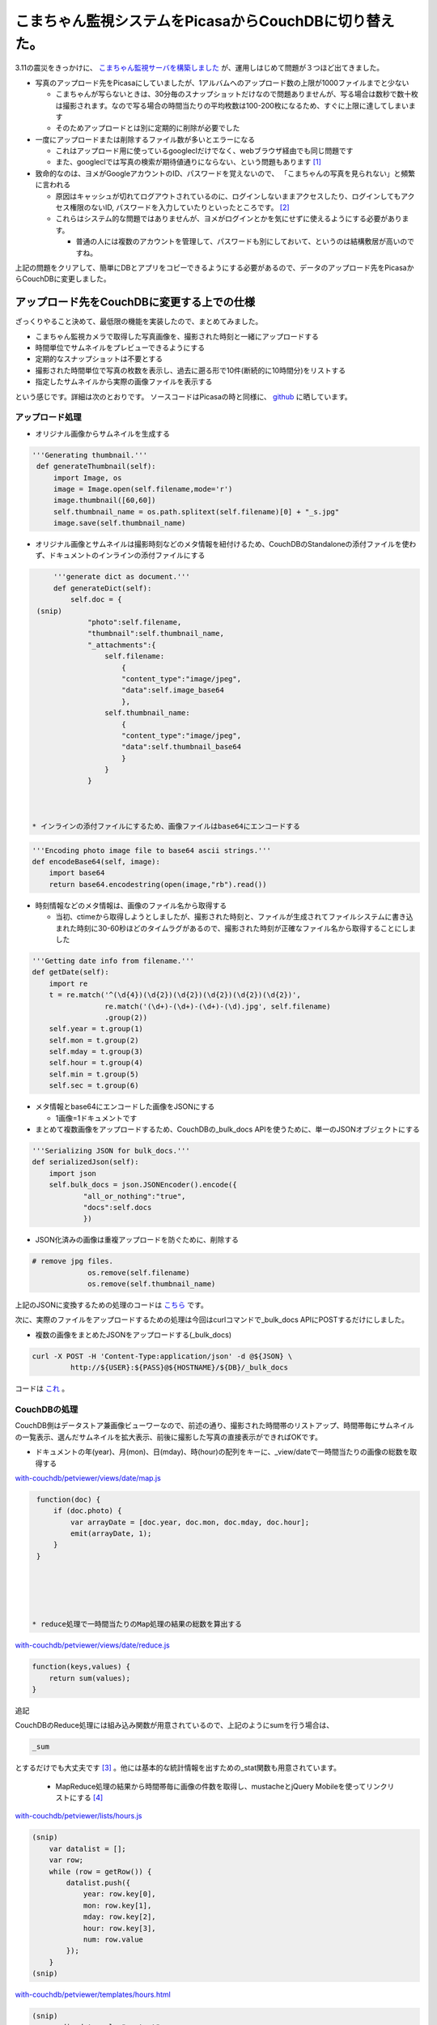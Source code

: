 こまちゃん監視システムをPicasaからCouchDBに切り替えた。
=======================================================

3.11の震災をきっかけに、 `こまちゃん監視サーバを構築しました <http://d.hatena.ne.jp/mkouhei/20110314/1300038462>`_ が、運用しはじめて問題が３つほど出てきました。



* 写真のアップロード先をPicasaにしていましたが、1アルバムへのアップロード数の上限が1000ファイルまでと少ない


  * こまちゃんが写らないときは、30分毎のスナップショットだけなので問題ありませんが、写る場合は数秒で数十枚は撮影されます。なので写る場合の時間当たりの平均枚数は100-200枚になるため、すぐに上限に達してしまいます

  * そのためアップロードとは別に定期的に削除が必要でした




* 一度にアップロードまたは削除するファイル数が多いとエラーになる


  * これはアップロード用に使っているgoogleclだけでなく、webブラウザ経由でも同じ問題です

  * また、googleclでは写真の検索が期待値通りにならない、という問題もあります [#]_ 




* 致命的なのは、ヨメがGoogleアカウントのID、パスワードを覚えないので、 「こまちゃんの写真を見られない」と頻繁に言われる


  * 原因はキャッシュが切れてログアウトされているのに、ログインしないままアクセスしたり、ログインしてもアクセス権限のないID, パスワードを入力していたりといったところです。 [#]_ 

  * これらはシステム的な問題ではありませんが、ヨメがログインとかを気にせずに使えるようにする必要があります。


    * 普通の人には複数のアカウントを管理して、パスワードも別にしておいて、というのは結構敷居が高いのですね。



上記の問題をクリアして、簡単にDBとアプリをコピーできるようにする必要があるので、データのアップロード先をPicasaからCouchDBに変更しました。




アップロード先をCouchDBに変更する上での仕様
-------------------------------------------


ざっくりやること決めて、最低限の機能を実装したので、まとめてみました。




* こまちゃん監視カメラで取得した写真画像を、撮影された時刻と一緒にアップロードする

* 時間単位でサムネイルをプレビューできるようにする

* 定期的なスナップショットは不要とする

* 撮影された時間単位で写真の枚数を表示し、過去に遡る形で10件(断続的に10時間分)をリストする

* 指定したサムネイルから実際の画像ファイルを表示する



という感じです。詳細は次のとおりです。 ソースコードはPicasaの時と同様に、 `github <https://github.com/CouchDB-JP/watchcat>`_ に晒しています。 




アップロード処理
^^^^^^^^^^^^^^^^




* オリジナル画像からサムネイルを生成する


.. code-block:: sh


      '''Generating thumbnail.'''
       def generateThumbnail(self):
           import Image, os
           image = Image.open(self.filename,mode='r')
           image.thumbnail([60,60])
           self.thumbnail_name = os.path.splitext(self.filename)[0] + "_s.jpg"
           image.save(self.thumbnail_name)


* オリジナル画像とサムネイルは撮影時刻などのメタ情報を紐付けるため、CouchDBのStandaloneの添付ファイルを使わず、ドキュメントのインラインの添付ファイルにする


.. code-block:: sh


       '''generate dict as document.'''
       def generateDict(self):
           self.doc = {
   (snip)
               "photo":self.filename,
               "thumbnail":self.thumbnail_name,
               "_attachments":{
                   self.filename:
                       {
                       "content_type":"image/jpeg",
                       "data":self.image_base64
                       },
                   self.thumbnail_name:
                       {
                       "content_type":"image/jpeg",
                       "data":self.thumbnail_base64
                       }
                   }
               }



  * インラインの添付ファイルにするため、画像ファイルはbase64にエンコードする


.. code-block:: sh


       '''Encoding photo image file to base64 ascii strings.'''
       def encodeBase64(self, image):
           import base64
           return base64.encodestring(open(image,"rb").read())



* 時刻情報などのメタ情報は、画像のファイル名から取得する


  * 当初、ctimeから取得しようとしましたが、撮影された時刻と、ファイルが生成されてファイルシステムに書き込まれた時刻に30-60秒ほどのタイムラグがあるので、撮影された時刻が正確なファイル名から取得することにしました


.. code-block:: sh


       '''Getting date info from filename.'''
       def getDate(self):
           import re
           t = re.match('^(\d{4})(\d{2})(\d{2})(\d{2})(\d{2})(\d{2})',
                        re.match('(\d+)-(\d+)-(\d+)-(\d).jpg', self.filename)
                        .group(2))
           self.year = t.group(1)
           self.mon = t.group(2)
           self.mday = t.group(3)
           self.hour = t.group(4)
           self.min = t.group(5)
           self.sec = t.group(6)



* メタ情報とbase64にエンコードした画像をJSONにする


  * 1画像=1ドキュメントです


* まとめて複数画像をアップロードするため、CouchDBの_bulk_docs APIを使うために、単一のJSONオブジェクトにする


.. code-block:: sh


       '''Serializing JSON for bulk_docs.'''
       def serializedJson(self):
           import json
           self.bulk_docs = json.JSONEncoder().encode({
                   "all_or_nothing":"true",
                   "docs":self.docs
                   })


* JSON化済みの画像は重複アップロードを防ぐために、削除する 


.. code-block:: sh


      # remove jpg files.
                   os.remove(self.filename)
                   os.remove(self.thumbnail_name)




上記のJSONに変換するための処理のコードは `こちら <https://github.com/CouchDB-JP/watchcat/blob/master/with-couchdb/uploader/bulkphotos.py>`_ です。



次に、実際のファイルをアップロードするための処理は今回はcurlコマンドで_bulk_docs APIにPOSTするだけにしました。

* 複数の画像をまとめたJSONをアップロードする(_bulk_docs)


.. code-block:: sh


   curl -X POST -H 'Content-Type:application/json' -d @${JSON} \
   	    http://${USER}:${PASS}@${HOSTNAME}/${DB}/_bulk_docs




コードは `これ <https://github.com/CouchDB-JP/watchcat/blob/master/with-couchdb/uploader/upload.sh>`_ 。




CouchDBの処理
^^^^^^^^^^^^^


CouchDB側はデータストア兼画像ビューワーなので、前述の通り、撮影された時間帯のリストアップ、時間帯毎にサムネイルの一覧表示、選んだサムネイルを拡大表示、前後に撮影した写真の直接表示ができればOKです。





* ドキュメントの年(year)、月(mon)、日(mday)、時(hour)の配列をキーに、_view/dateで一時間当たりの画像の総数を取得する

`with-couchdb/petviewer/views/date/map.js <https://github.com/CouchDB-JP/watchcat/blob/master/with-couchdb/petviewer/views/date/map.js>`_ 


.. code-block:: sh


   function(doc) {
       if (doc.photo) {
           var arrayDate = [doc.year, doc.mon, doc.mday, doc.hour];
           emit(arrayDate, 1);
       }
   }





  * reduce処理で一時間当たりのMap処理の結果の総数を算出する

`with-couchdb/petviewer/views/date/reduce.js <https://github.com/CouchDB-JP/watchcat/blob/master/with-couchdb/petviewer/views/date/reduce.js>`_ 


.. code-block:: sh


   function(keys,values) {
       return sum(values);
   }


追記

CouchDBのReduce処理には組み込み関数が用意されているので、上記のようにsumを行う場合は、


.. code-block:: sh


   _sum


とするだけでも大丈夫です [#]_ 。他には基本的な統計情報を出すための_stat関数も用意されています。



  * MapReduce処理の結果から時間帯毎に画像の件数を取得し、mustacheとjQuery Mobileを使ってリンクリストにする [#]_ 

`with-couchdb/petviewer/lists/hours.js <https://github.com/CouchDB-JP/watchcat/blob/master/with-couchdb/petviewer/lists/hours.js>`_ 


.. code-block:: sh


   (snip)
       var datalist = [];
       var row;
       while (row = getRow()) {
           datalist.push({
               year: row.key[0],
               mon: row.key[1],
               mday: row.key[2],
               hour: row.key[3],
               num: row.value
           });
       }
   (snip)




`with-couchdb/petviewer/templates/hours.html <https://github.com/CouchDB-JP/watchcat/blob/master/with-couchdb/petviewer/templates/hours.html>`_ 


.. code-block:: sh


   (snip)
         <div data-role="content">
           <ul data-role="listview">
             {{#datalist}}
             <li><a href="../hour/thumbnail?key=%22{{year}}{{mon}}{{mday}}{{hour}}%22" data-ajax="false">{{mon}}/{{mday}} {{hour}}時</a><span class="ui-li-co
   unt">{{num}}</li>
             {{/datalist}}
           </ul>
         </div>
   (snip)





* "YYYYMMDDhh"を検索キーとして_view/thumbnailを取得する

`with-couchdb/petviewer/views/thumbnail/map.js <https://github.com/CouchDB-JP/watchcat/blob/master/with-couchdb/petviewer/views/thumbnail/map.js>`_ 


.. code-block:: sh


   function(doc) {
       if(doc.photo) {
               emit(doc.year + doc.mon + doc.mday + doc.hour, doc);
       };
   }


* _view/thumbnailの結果を_list/hourに渡して、mustacheでサムネイルの一覧画面を生成する

`with-couchdb/petviewer/lists/hour.js <https://github.com/CouchDB-JP/watchcat/blob/master/with-couchdb/petviewer/lists/hour.js>`_ 


.. code-block:: sh


   (snip)
       var datalist = [];
       var row;
       while (row = getRow()) {
           datalist.push({
               _id: row.value._id,
               thumbnail: row.value.thumbnail,
               photo: row.value.photo,
               year: row.value.year,
               mon: row.value.mon,
               mday: row.value.mday,
               hour: row.value.hour,
               min: row.value.min,
               sec: row.value.sec
           });
       }
   (snip)
   }


`with-couchdb/petviewer/templates/hour.html <https://github.com/CouchDB-JP/watchcat/blob/master/with-couchdb/petviewer/templates/hour.html>`_ 


.. code-block:: sh


   (snip)
         <div data-role="content">
             {{#datalist}}
             <span>
               <a href="../../_show/photo/{{_id}}" data-ajax="false">
                 <img id="thumbnail" src="../../../../{{_id}}/{{thumbnail}}"
                      alt="{{year}}/{{mon}}/{{mday}} {{hour}}:{{min}}:{{sec}}"/></a>
             
             {{/datalist}}
         </div>
   (snip)


* photo showで、画像の表示を行う

`with-couchdb/petviewer/shows/photo.js <https://github.com/CouchDB-JP/watchcat/blob/master/with-couchdb/petviewer/shows/photo.js>`_ 


.. code-block:: sh


   function (doc, req) {
   (snip)
       data = {
           _id: doc._id,
           photo: doc.photo,
           year: doc.year,
           mon: doc.mon,
           mday: doc.mday,
           hour: doc.hour,
           min: doc.min,
           sec: doc.sec
       };
   (snip)




* 画像の表示画面では時系列で前後の画像表示画面に直接遷移できるようにする


  * ドキュメントには時系列で前後のドキュメントの情報は持っていません。なので、JavaScriptで、時刻(YYYYMMDDhh)をキーに_view/thumbnailから一時間あたりの全ドキュメントのdoc._idをJSONで取得し、それから前後の写真をそれぞれ指すdoc._idを配列として保持し、表示している写真のdoc._idをキーに前後を検索し、リンクを作ります

`with-couchdb/petviewer/_attachments/js/pointer.js <https://github.com/CouchDB-JP/watchcat/blob/master/with-couchdb/petviewer/_attachments/js/pointer.js>`_ 


.. code-block:: sh


       function getSearchKey() {
           return $('input#searchkey').val();
       }
   
       function basename(path) {
           return path.replace(/\\/g,'/').replace( /.*\//, '' );
       }
   
       function getDocId () {
           return basename(window.location.pathname);
       }
   
       function getJsonUri() {
           return "../../_view/thumbnail?key=%22" + getSearchKey() + "%22";
       }
   
       function getThumbnailListUri() {
           return "../../_list/hour/thumbnail?key=%22" + getSearchKey() + "%22";
       }
   
       $.getJSON(getJsonUri(),
                 function(data) {
   
                     var id = [];
                     var nextid = [];
                     var previd = [''];
                     var idlist = new Array();
   
                     // parse JSON.
                     $.each(data, function(key, val) {
   
                         if (data.rows) {
                             $.each(val, function(key2, val2) {
   
                                 $.each(val2, function(key3, val3) {
   
                                     if (key3 == "id") {
                                         id.push(val3);
                                     }
                                 });
                             });
                         }
                     });
   
                     // next id list.
                     nextid = id.slice(0);
                     nextid.shift();
                     nextid.push('');
   
                     // previous id list.
                     previd = previd.concat(id.slice(0));
                     previd.pop();
   
                     // Array idlist is [["id", "previd", "nextid"], [],...]
                     for (var i in id) {
                         idlist.push([
                             id[i], 
                             previd[i],
                             nextid[i]
                         ]);
                     }
   
                     // search previd, nextid by id.
                     for (var i = 0; i < idlist 
   

.. [#] ドキュメントどおりの正規表現の結果にならないという…。
.. [#] Googleアカウントだけでなく、Google Appsのアカウントもあるのです。
.. [#] というか、このブログを書いた後に、 `Writing and Querying MapReduce Views in CouchDB <http://oreilly.com/catalog/0636920018247>`_ を読んで知りました。
.. [#] mustacheとjQuery Mobileについては、 `以前のエントリ <http://d.hatena.ne.jp/CouchDB-JP/20110103/1294066468>`_ を参照のこと。


.. author:: default
.. categories:: CouchDB,cat,Dev
.. tags::
.. comments::
